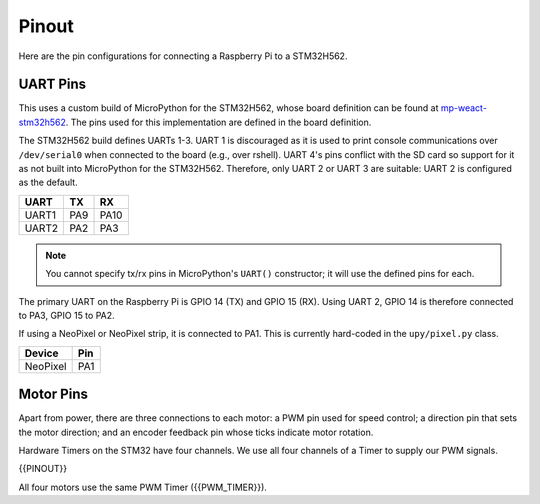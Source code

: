 
======
Pinout
======

Here are the pin configurations for connecting a Raspberry Pi to a STM32H562.

UART Pins
---------

This uses a custom build of MicroPython for the STM32H562, whose board definition
can be found at `mp-weact-stm32h562 <https://github.com/ifurusato/mp-weact-stm32h562/>`__.
The pins used for this implementation are defined in the board definition.

The STM32H562 build defines UARTs 1-3. UART 1 is discouraged as it is used to
print console communications over ``/dev/serial0`` when connected to the board
(e.g., over rshell). UART 4's pins conflict with the SD card so support for it
as not built into MicroPython for the STM32H562. Therefore, only UART 2 or
UART 3 are suitable: UART 2 is configured as the default.

+--------+-------+-------+
| UART   |  TX   |  RX   |
+========+=======+=======+
| UART1  |  PA9  | PA10  |
+--------+-------+-------+
| UART2  |  PA2  | PA3   |
+--------+-------+-------+

.. note::

    You cannot specify tx/rx pins in MicroPython's ``UART()`` constructor;
    it will use the defined pins for each.

The primary UART on the Raspberry Pi is GPIO 14 (TX) and GPIO 15 (RX). Using
UART 2, GPIO 14 is therefore connected to PA3, GPIO 15 to PA2.

If using a NeoPixel or NeoPixel strip, it is connected to PA1. This is currently
hard-coded in the ``upy/pixel.py`` class.

+----------+-------+
| Device   |  Pin  |
+==========+=======+
| NeoPixel |  PA1  |
+----------+-------+


Motor Pins
----------

Apart from power, there are three connections to each motor: a PWM pin used for
speed control; a direction pin that sets the motor direction; and an encoder
feedback pin whose ticks indicate motor rotation.

Hardware Timers on the STM32 have four channels. We use all four channels of a
Timer to supply our PWM signals.

{{PINOUT}}

All four motors use the same PWM Timer ({{PWM_TIMER}}).

